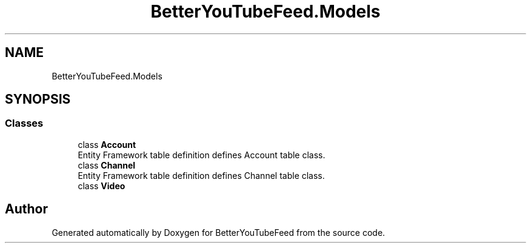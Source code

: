 .TH "BetterYouTubeFeed.Models" 3 "Sun May 7 2023" "BetterYouTubeFeed" \" -*- nroff -*-
.ad l
.nh
.SH NAME
BetterYouTubeFeed.Models
.SH SYNOPSIS
.br
.PP
.SS "Classes"

.in +1c
.ti -1c
.RI "class \fBAccount\fP"
.br
.RI "Entity Framework table definition defines Account table class\&. "
.ti -1c
.RI "class \fBChannel\fP"
.br
.RI "Entity Framework table definition defines Channel table class\&. "
.ti -1c
.RI "class \fBVideo\fP"
.br
.in -1c
.SH "Author"
.PP 
Generated automatically by Doxygen for BetterYouTubeFeed from the source code\&.
